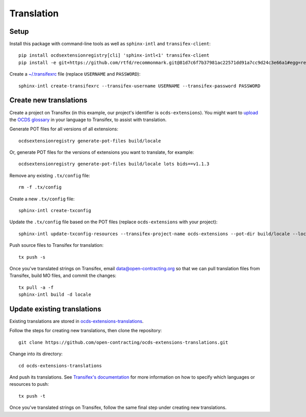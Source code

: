 Translation
===========

Setup
-----

Install this package with command-line tools as well as ``sphinx-intl`` and ``transifex-client``::

    pip install ocdsextensionregistry[cli] 'sphinx-intl<1' transifex-client
    pip install -e git+https://github.com/rtfd/recommonmark.git@81d7c6f7b37981ac22571dd91a7cc9d24c3e66a1#egg=recommonmark

Create a `~/.transifexrc <https://docs.transifex.com/client/client-configuration#%7E/-transifexrc>`__ file (replace ``USERNAME`` and ``PASSWORD``)::

    sphinx-intl create-transifexrc --transifex-username USERNAME --transifex-password PASSWORD

Create new translations
-----------------------

Create a project on Transifex (in this example, our project's identifier is ``ocds-extensions``). You might want to `upload <https://docs.transifex.com/setup/glossary/uploading-an-existing-glossary>`__ the `OCDS glossary <https://github.com/open-contracting/glossary/tree/master/glossaries>`__ in your language to Transifex, to assist with translation.

Generate POT files for all versions of all extensions::

    ocdsextensionregistry generate-pot-files build/locale

Or, generate POT files for the versions of extensions you want to translate, for example::

    ocdsextensionregistry generate-pot-files build/locale lots bids==v1.1.3

Remove any existing ``.tx/config`` file::

    rm -f .tx/config

Create a new ``.tx/config`` file::

    sphinx-intl create-txconfig

Update the ``.tx/config`` file based on the POT files (replace ``ocds-extensions`` with your project)::

    sphinx-intl update-txconfig-resources --transifex-project-name ocds-extensions --pot-dir build/locale --locale-dir locale

Push source files to Transifex for translation::

    tx push -s

Once you've translated strings on Transifex, email data@open-contracting.org so that we can pull translation files from Transifex, build MO files, and commit the changes::

    tx pull -a -f
    sphinx-intl build -d locale

Update existing translations
----------------------------

Existing translations are stored in `ocds-extensions-translations <https://github.com/open-contracting/ocds-extensions-translations>`__.

Follow the steps for creating new translations, then clone the repository::

    git clone https://github.com/open-contracting/ocds-extensions-translations.git

Change into its directory::

    cd ocds-extensions-translations

And push its translations. See `Transifex's documentation <https://docs.transifex.com/client/push>`__ for more information on how to specify which languages or resources to push::

    tx push -t

Once you've translated strings on Transifex, follow the same final step under creating new translations.
